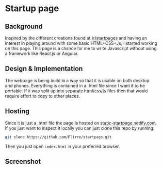 * Startup page
** Background
Inspired by the different creations found at [[https://www.reddit.com/r/startpages][/r/startpages]] and having an interest in playing around with some basic HTML+CSS+Js, I started working on this page. This page is a chance for me to write Javascript without using a framework like React.js or Angular.
** Design & Implementation
The webpage is being build in a way so that it is usable on both desktop and phones. Everything is contained in a .html file since I want it to be portable. If it was split up into separate html/css/js files then that would require effort to copy to other places.
** Hosting
Since it is just a .html file the page is hosted on [[https://static-startpage.netlify.com/][static-startpage.netlify.com]].
If you just want to inspect it locally you can just clone this repo by running:
#+BEGIN_SRC sh
git clone https://github.com/Flirre/startpage.git
#+END_SRC
Then you just open =index.html= in your preferred browser.
** Screenshot
[[./screenshot.png]]
[[./screenshot-mobile.png]]
